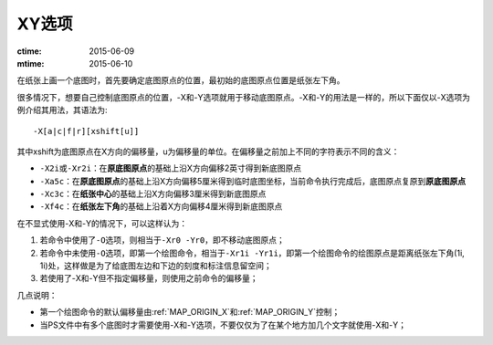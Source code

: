 XY选项
======

:ctime: 2015-06-09
:mtime: 2015-06-10

在纸张上画一个底图时，首先要确定底图原点的位置，最初始的底图原点位置是纸张左下角。

很多情况下，想要自己控制底图原点的位置，-X和-Y选项就用于移动底图原点。-X和-Y的用法是一样的，所以下面仅以-X选项为例介绍其用法，其语法为::

    -X[a|c|f|r][xshift[u]]

其中xshift为底图原点在X方向的偏移量，u为偏移量的单位。在偏移量之前加上不同的字符表示不同的含义：

- ``-X2i``\ 或\ ``-Xr2i``\ ：在\ **原底图原点**\ 的基础上沿X方向偏移2英寸得到新底图原点
- ``-Xa5c``\ ：在\ **原底图原点**\ 的基础上沿X方向偏移5厘米得到临时底图坐标，当前命令执行完成后，底图原点复原到\ **原底图原点**
- ``-Xc3c``\ ：在\ **纸张中心**\ 的基础上沿X方向偏移3厘米得到新底图原点
- ``-Xf4c``\ ：在\ **纸张左下角**\ 的基础上沿着X方向偏移4厘米得到新底图原点

在不显式使用-X和-Y的情况下，可以这样认为：

#. 若命令中使用了\ ``-O``\ 选项，则相当于\ ``-Xr0 -Yr0``\ ，即不移动底图原点；
#. 若命令中未使用\ ``-O``\ 选项，即第一个绘图命令，相当于\ ``-Xr1i -Yr1i``\ ，即第一个绘图命令的绘图原点是距离纸张左下角(1i, 1i)处，这样做是为了给底图左边和下边的刻度和标注信息留空间；
#. 若使用了-X和-Y但不指定偏移量，则使用之前命令的偏移量；

几点说明：

- 第一个绘图命令的默认偏移量由\ :ref:`MAP_ORIGIN_X`\ 和\ :ref:`MAP_ORIGIN_Y`\ 控制；
- 当PS文件中有多个底图时才需要使用-X和-Y选项，不要仅仅为了在某个地方加几个文字就使用-X和-Y；
